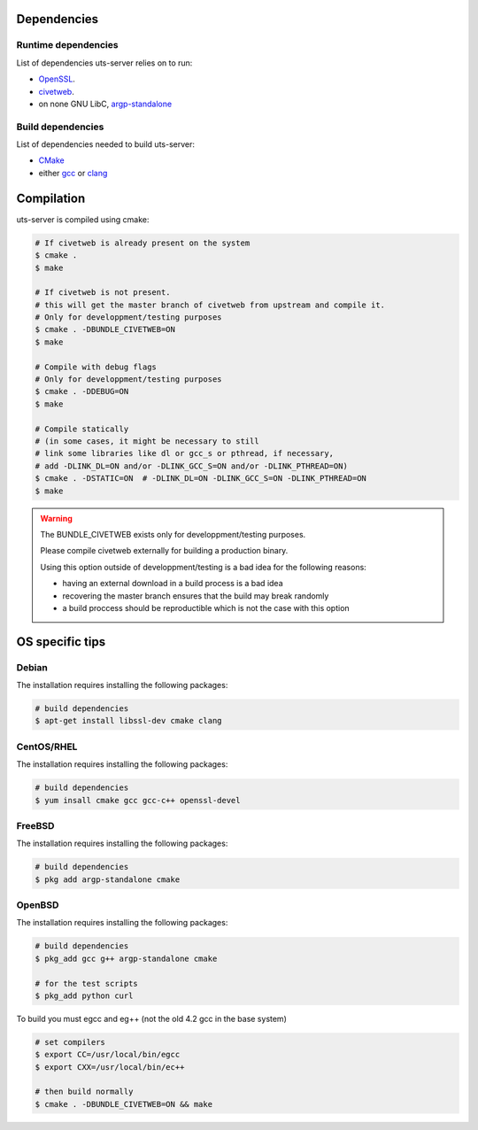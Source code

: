 Dependencies
============

Runtime dependencies
--------------------

List of dependencies uts-server relies on to run:

* `OpenSSL <https://github.com/openssl/openssl>`_.
* `civetweb <https://github.com/civetweb/civetweb>`_.
* on none GNU LibC, `argp-standalone <https://www.lysator.liu.se/~nisse/misc/argp-standalone-1.3.tar.gz>`_

Build dependencies
------------------

List of dependencies needed to build uts-server:

* `CMake <https://cmake.org/>`_
* either `gcc <https://gcc.gnu.org/>`_ or `clang <https://clang.llvm.org/>`_

Compilation
===========

uts-server is compiled using cmake:

.. sourcecode:: bash

    # If civetweb is already present on the system
    $ cmake .
    $ make

    # If civetweb is not present.
    # this will get the master branch of civetweb from upstream and compile it.
    # Only for developpment/testing purposes
    $ cmake . -DBUNDLE_CIVETWEB=ON
    $ make

    # Compile with debug flags
    # Only for developpment/testing purposes
    $ cmake . -DDEBUG=ON
    $ make

    # Compile statically
    # (in some cases, it might be necessary to still
    # link some libraries like dl or gcc_s or pthread, if necessary,
    # add -DLINK_DL=ON and/or -DLINK_GCC_S=ON and/or -DLINK_PTHREAD=ON)
    $ cmake . -DSTATIC=ON  # -DLINK_DL=ON -DLINK_GCC_S=ON -DLINK_PTHREAD=ON
    $ make

.. warning::

    The BUNDLE_CIVETWEB exists only for developpment/testing purposes.

    Please compile civetweb externally for building a production binary.

    Using this option outside of developpment/testing is a bad idea for the
    following reasons:

    * having an external download in a build process is a bad idea
    * recovering the master branch ensures that the build may break randomly
    * a build proccess should be reproductible which is not the case with this option

OS specific tips
================

Debian
------

The installation requires installing the following packages:

.. sourcecode:: bash

    # build dependencies
    $ apt-get install libssl-dev cmake clang

CentOS/RHEL
-----------

The installation requires installing the following packages:

.. sourcecode:: bash

    # build dependencies
    $ yum insall cmake gcc gcc-c++ openssl-devel

FreeBSD
-------

The installation requires installing the following packages:

.. sourcecode:: bash

    # build dependencies
    $ pkg add argp-standalone cmake

OpenBSD
-------

The installation requires installing the following packages:

.. sourcecode:: bash

    # build dependencies
    $ pkg_add gcc g++ argp-standalone cmake

    # for the test scripts
    $ pkg_add python curl

To build you must egcc and eg++ (not the old 4.2 gcc in the base system)

.. sourcecode:: bash

    # set compilers
    $ export CC=/usr/local/bin/egcc
    $ export CXX=/usr/local/bin/ec++

    # then build normally
    $ cmake . -DBUNDLE_CIVETWEB=ON && make
